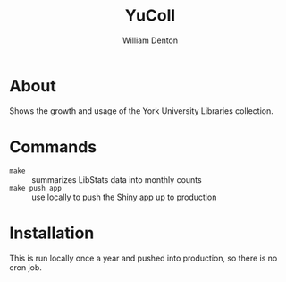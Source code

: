#+TITLE: YuColl
#+AUTHOR: William Denton

* About

Shows the growth and usage of the York University Libraries collection.

* Commands

+ ~make~ :: summarizes LibStats data into monthly counts
+ ~make push_app~ :: use locally to push the Shiny app up to production

* Installation

This is run locally once a year and pushed into production, so there is no cron job.
